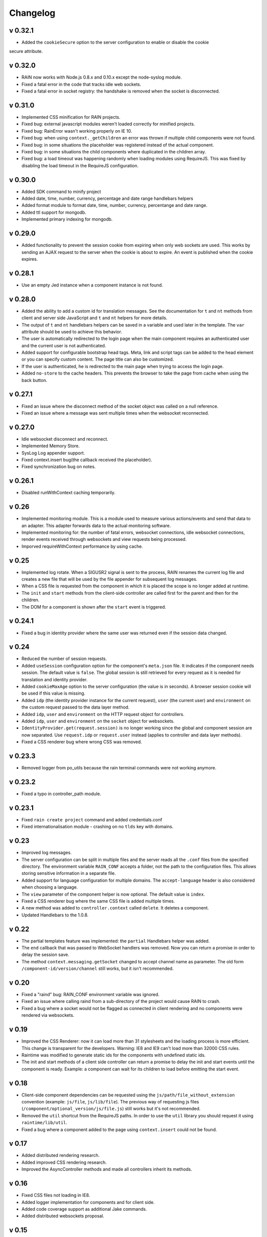 =========
Changelog
=========

--------
v 0.32.1
--------

+ Added the ``cookieSecure`` option to the server configuration to enable or disable the cookie
secure attribute.

--------
v 0.32.0
--------

+ RAIN now works with Node.js 0.8.x and 0.10.x except the node-syslog module.
+ Fixed a fatal error in the code that tracks idle web sockets.
+ Fixed a fatal error in socket registry: the handshake is removed when the socket is disconnected.

--------
v 0.31.0
--------

+ Implemented CSS minification for RAIN projects.
+ Fixed bug: external javascript modules weren't loaded correctly for minified projects.
+ Fixed bug: RainError wasn't working properly on IE 10.
+ Fixed bug: when using ``context._getChildren`` an error was thrown if multiple child components
  were not found.
+ Fixed bug: in some situations the placeholder was registered instead of the actual component.
+ Fixed bug: in some situations the child components where duplicated in the children array.
+ Fixed bug: a load timeout was happening randomly when loading modules using RequireJS. This
  was fixed by disabling the load timeout in the RequireJS configuration.

--------
v 0.30.0
--------

+ Added SDK command to minify project
+ Added date, time, number, currency, percentage and date range handlebars helpers
+ Added format module to format date, time, number, currency, percentange and date range.
+ Added ttl support for mongodb.
+ Implemented primary indexing for mongodb.

--------
v 0.29.0
--------

+ Added functionality to prevent the session cookie from expiring when only web sockets are used.
  This works by sending an AJAX request to the server when the cookie is about to expire.
  An event is published when the cookie expires.

--------
v 0.28.1
--------

+ Use an empty Jed instance when a component instance is not found.

--------
v 0.28.0
--------

+ Added the ability to add a custom id for translation messages. See the documentation for
  ``t`` and ``nt`` methods from client and server side JavaScript and ``t`` and ``nt`` helpers
  for more details.
+ The output of ``t`` and ``nt`` handlebars helpers can be saved in a variable and used later
  in the template. The ``var`` attribute should be used to achieve this behavior.
+ The user is automatically redirected to the login page when the main component requires an
  authenticated user and the current user is not authenticated.
+ Added support for configurable bootstrap head tags. Meta, link and script tags can be added to
  the head element or you can specify custom content. The page title can also be customized.
+ If the user is authenticated, he is redirected to the main page when trying to access the
  login page.
+ Added ``no-store`` to the cache headers. This prevents the browser to take the page from
  cache when using the back button.

--------
v 0.27.1
--------

+ Fixed an issue where the disconnect method of the socket object was called on a null reference.
+ Fixed an issue where a message was sent multiple times when the websocket reconnected.

--------
v 0.27.0
--------

+ Idle websocket disconnect and reconnect.
+ Implemented Memory Store.
+ SysLog Log appender support.
+ Fixed context.insert bug(the callback received the placeholder).
+ Fixed synchronization bug on notes.

--------
v 0.26.1
--------

+ Disabled runWithContext caching temporarily.

------
v 0.26
------

+ Implemented monitoring module. This is a module used to measure various actions/events and send that data
  to an adapter. This adapter forwards data to the actual monitoring software.
+ Implemented monitoring for: the number of fatal errors, websocket connections, idle websocket connections,
  render events received through websockets and view requests being processed.
+ Imporved requireWithContext performance by using cache.

------
v 0.25
------

+ Implemented log rotate. When a SIGUSR2 signal is sent to the process, RAIN renames the current
  log file and creates a new file that will be used by the file appender for subsequent log
  messages.
+ When a CSS file is requested from the component in which it is placed the scope is no
  longer added at runtime.
+ The ``init`` and ``start`` methods from the client-side controller are called first for the
  parent and then for the children.
+ The DOM for a component is shown after the ``start`` event is triggered.

--------
v 0.24.1
--------

+ Fixed a bug in identity provider where the same user was returned even if the session data
  changed.

------
v 0.24
------

+ Reduced the number of session requests.
+ Added ``useSession`` configuration option for the component's ``meta.json`` file. It indicates
  if the component needs session. The default value is ``false``. The global session is still
  retrieved for every request as it is needed for translation and identity provider.
+ Added ``cookieMaxAge`` option to the server configuration (the value is in seconds). A browser
  session cookie will be used if this value is missing.
+ Added ``idp`` (the identity provider instance for the current request), ``user`` (the
  current user) and ``environment`` on the custom request passed to the data layer method.
+ Added ``idp``, ``user`` and ``environment`` on the HTTP request object for controllers.
+ Added ``idp``, ``user`` and ``environment`` on the ``socket`` object for websockets.
+ ``IdentityProvider.get(request.session)`` is no longer working since the global and component
  session are now separated. Use ``request.idp`` or ``request.user`` instead (applies to
  controller and data layer methods).
+ Fixed a CSS renderer bug where wrong CSS was removed.

--------
v 0.23.3
--------

+ Removed logger from po_utils because the rain terminal commands were not working anymore.

--------
v 0.23.2
--------

+ Fixed a typo in controller_path module.

--------
v 0.23.1
--------

+ Fixed ``rain create project`` command and added credentials.conf
+ Fixed internationalisation module - crashing on no ``tlds`` key with domains.

------
v 0.23
------

+ Improved log messages.
+ The server configuration can be split in multiple files and the server reads all the ``.conf``
  files from the specified directory. The environment variable ``RAIN_CONF`` accepts a folder,
  not the path to the configuration files. This allows storing sensitive information in a separate
  file.
+ Added support for language configuration for multiple domains. The ``accept-language`` header
  is also considered when choosing a language.
+ The ``view`` parameter of the component helper is now optional. The default value is ``index``.
+ Fixed a CSS renderer bug where the same CSS file is added multiple times.
+ A new method was added to ``controller.context`` called ``delete``. It deletes a component.
+ Updated Handlebars to the 1.0.8.

------
v 0.22
------

+ The partial templates feature was implemented: the ``partial`` Handlebars helper was added.
+ The ``end`` callback that was passed to WebSocket handlers was removed. Now you can return a
  promise in order to delay the session save.
+ The method ``context.messaging.getSocket`` changed to accept channel name as parameter. The
  old form ``/component-id/version/channel`` still works, but it isn't recommended.

------
v 0.20
------

+ Fixed a "raind" bug: RAIN_CONF environment variable was ignored.
+ Fixed an issue where calling raind from a sub-directory of the project would cause RAIN to crash.
+ Fixed a bug where a socket would not be flagged as connected in client rendering and no
  components were rendered via websockets.

------
v 0.19
------

+ Improved the CSS Renderer: now it can load more than 31 stylesheets and the loading process is
  more efficient. This change is transparent for the developers. Warning: IE8 and IE9 can't load
  more than 32000 CSS rules.
+ Raintime was modified to generate static ids for the components with undefined static ids.
+ The init and start methods of a client side controller can return a promise to delay the init
  and start events until the component is ready. Example: a component can wait for its children to
  load before emitting the start event.

------
v 0.18
------

+ Client-side component dependencies can be requested using the ``js/path/file_without_extension``
  convention (example: ``js/file``, ``js/lib/file``). The previous way of requesting js files
  (``/component/optional_version/js/file.js``) still works but it's not recommended.
+ Removed the ``util`` shortcut from the RequireJS paths. In order to use the ``util`` library you
  should request it using ``raintime/lib/util``.
+ Fixed a bug where a component added to the page using ``context.insert`` could not be found.

------
v 0.17
------

+ Added distributed rendering research.
+ Added improved CSS rendering research.
+ Improved the AsyncController methods and made all controllers inherit its methods.

------
v 0.16
------

+ Fixed CSS files not loading in IE8.
+ Added logger implementation for components and for client side.
+ Added code coverage support as additional Jake commands.
+ Added distributed websockets proposal.

------
v 0.15
------

+ Added distributed session support by using mongodb as the session store.
+ Added code coverage proposal.

------
v 0.14
------

+ Added support for containers.
+ Implemented identity provider for user authentication.
+ Cached resources based on locale.

------
v 0.13
------

+ Added support for dynamic internationalization.
+ Added language selector component.
+ Implemented the platform logger based on the feature proposal.
+ Added new RAIN SDK command for generating .po files.

------
v 0.12
------

+ Added session / request objects in the data layer.
+ Added support for CSS media queries in the CSS Handlebars helper.
+ Added RAIN logger feature proposal.
+ Refactored the RAIN SDK and made it modular.

------
v 0.11
------

+ Added an article about Node's best programming practices.

------
v 0.10
------

+ Changed licensing model from MIT to BSD.

-----
v 0.9
-----

+ Added support for client-side text localization.
+ Added a service to transport localization files to the client.

-----
v 0.8
-----

+ Implemented the security mechanism to intents.
+ Added a configuration option for the platform language and default language.
+ Added support for localized messages in the templates.
+ Added support for localized messages in the server side code.
+ Added support for localized images.
+ Added support for extended context in templates.
+ Added support for block components.
+ Added the feature proposal for transporting localization files to the client.

-----
v 0.7
-----

+ Rewrote all legacy server code: improvements in quality, structure and performance.
+ New router middleware for connect supporting plugins.
+ New component registry supporting plugins.
+ Top-to-bottom async engine replaces old xml parser and renderer.
+ HTTP transport layer that keeps the connection open and delivers components to the client as they are available.
+ Websockets transport layer for subsequent view requests.
+ Cache improvements: templates are precompiled at server startup.
+ Client runtime API improved.
+ Client rendering layer handling cached placeholder management and component insertion.

-----
v 0.5
-----

+ Added exception handler module.
+ Added platform-level placeholder component and configuration.

-----
v 0.4
-----

Here be dragons.
